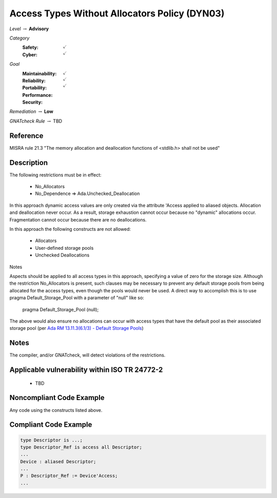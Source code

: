 ------------------------------------------------
Access Types Without Allocators Policy (DYN03)
------------------------------------------------

*Level* :math:`\rightarrow` **Advisory**

*Category*
   :Safety: :math:`\checkmark`
   :Cyber: :math:`\checkmark`

*Goal*
   :Maintainability: :math:`\checkmark`
   :Reliability: :math:`\checkmark`
   :Portability: 
   :Performance: 
   :Security: :math:`\checkmark`

*Remediation* :math:`\rightarrow` **Low**

*GNATcheck Rule* :math:`\rightarrow` TBD

"""""""""""
Reference
"""""""""""

MISRA rule 21.3 "The memory allocation and deallocation functions of <stdlib.h> shall not be used"

"""""""""""""
Description
"""""""""""""

The following restrictions must be in effect:

   * No_Allocators
   * No_Dependence => Ada.Unchecked_Deallocation

In this approach dynamic access values are only created via the attribute 'Access applied to aliased objects. Allocation and deallocation never occur. As a result, storage exhaustion cannot occur because no "dynamic" allocations occur. Fragmentation cannot occur because there are no deallocations.  

In this approach the following constructs are not allowed:

   * Allocators
   * User-defined storage pools
   * Unchecked Deallocations

Notes

Aspects should be applied to all access types in this approach, specifying a value of zero for the storage size.  Although the restriction No_Allocators is present, such clauses may be necessary to prevent any default storage pools from being allocated for the access types, even though the pools would never be used. A direct way to accomplish this is to use pragma Default_Storage_Pool with a parameter of "null" like so:

   pragma Default_Storage_Pool (null);

The above would also ensure no allocations can occur with access types that have the default pool as their associated storage pool (per
`Ada RM 13.11.3(6.1/3) - Default Storage Pools <http://ada-auth.org/standards/12rm/html/RM-13-11-3.html>`_)

"""""""
Notes
"""""""

The compiler, and/or GNATcheck, will detect violations of the restrictions. 
   
""""""""""""""""""""""""""""""""""""""""""""""""
Applicable vulnerability within ISO TR 24772-2 
""""""""""""""""""""""""""""""""""""""""""""""""

   * TBD

"""""""""""""""""""""""""""
Noncompliant Code Example
"""""""""""""""""""""""""""

Any code using the constructs listed above.

""""""""""""""""""""""""
Compliant Code Example
""""""""""""""""""""""""

.. code:: Ada

   type Descriptor is ...;
   type Descriptor_Ref is access all Descriptor;
   ...
   Device : aliased Descriptor;
   ...
   P : Descriptor_Ref := Device'Access;
   ...
